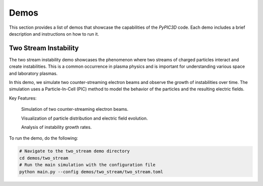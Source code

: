 Demos
============================

This section provides a list of demos that showcase the capabilities of the `PyPIC3D` code. Each demo includes a brief description and instructions on how to run it.

Two Stream Instability
----------------------

The two stream instability demo showcases the phenomenon where two streams of charged particles interact and create instabilities. This is a common occurrence in plasma physics and is important for understanding various space and laboratory plasmas.

In this demo, we simulate two counter-streaming electron beams and observe the growth of instabilities over time. The simulation uses a Particle-In-Cell (PIC) method to model the behavior of the particles and the resulting electric fields.

Key Features:

    Simulation of two counter-streaming electron beams.

    Visualization of particle distribution and electric field evolution.

    Analysis of instability growth rates.

To run the demo, do the following:

.. code-block:: bash

    # Navigate to the two_stream demo directory
    cd demos/two_stream
    # Run the main simulation with the configuration file
    python main.py --config demos/two_stream/two_stream.toml